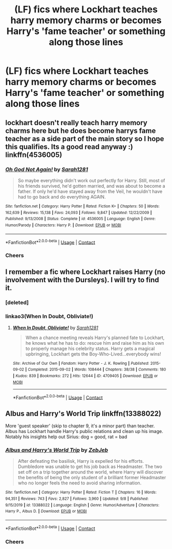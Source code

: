 #+TITLE: (LF) fics where Lockhart teaches harry memory charms or becomes Harry's 'fame teacher' or something along those lines

* (LF) fics where Lockhart teaches harry memory charms or becomes Harry's 'fame teacher' or something along those lines
:PROPERTIES:
:Author: bignigb
:Score: 8
:DateUnix: 1602486939.0
:DateShort: 2020-Oct-12
:FlairText: Request
:END:

** lockhart doesn't really teach harry memory charms here but he does become harrys fame teacher as a side part of the main story so I hope this qualifies. Its a good read anyway :) linkffn(4536005)
:PROPERTIES:
:Author: Sylvezar2
:Score: 6
:DateUnix: 1602488943.0
:DateShort: 2020-Oct-12
:END:

*** [[https://www.fanfiction.net/s/4536005/1/][*/Oh God Not Again!/*]] by [[https://www.fanfiction.net/u/674180/Sarah1281][/Sarah1281/]]

#+begin_quote
  So maybe everything didn't work out perfectly for Harry. Still, most of his friends survived, he'd gotten married, and was about to become a father. If only he'd have stayed away from the Veil, he wouldn't have had to go back and do everything AGAIN.
#+end_quote

^{/Site/:} ^{fanfiction.net} ^{*|*} ^{/Category/:} ^{Harry} ^{Potter} ^{*|*} ^{/Rated/:} ^{Fiction} ^{K+} ^{*|*} ^{/Chapters/:} ^{50} ^{*|*} ^{/Words/:} ^{162,639} ^{*|*} ^{/Reviews/:} ^{15,138} ^{*|*} ^{/Favs/:} ^{24,093} ^{*|*} ^{/Follows/:} ^{9,847} ^{*|*} ^{/Updated/:} ^{12/22/2009} ^{*|*} ^{/Published/:} ^{9/13/2008} ^{*|*} ^{/Status/:} ^{Complete} ^{*|*} ^{/id/:} ^{4536005} ^{*|*} ^{/Language/:} ^{English} ^{*|*} ^{/Genre/:} ^{Humor/Parody} ^{*|*} ^{/Characters/:} ^{Harry} ^{P.} ^{*|*} ^{/Download/:} ^{[[http://www.ff2ebook.com/old/ffn-bot/index.php?id=4536005&source=ff&filetype=epub][EPUB]]} ^{or} ^{[[http://www.ff2ebook.com/old/ffn-bot/index.php?id=4536005&source=ff&filetype=mobi][MOBI]]}

--------------

*FanfictionBot*^{2.0.0-beta} | [[https://github.com/FanfictionBot/reddit-ffn-bot/wiki/Usage][Usage]] | [[https://www.reddit.com/message/compose?to=tusing][Contact]]
:PROPERTIES:
:Author: FanfictionBot
:Score: 3
:DateUnix: 1602488961.0
:DateShort: 2020-Oct-12
:END:


*** Cheers
:PROPERTIES:
:Author: bignigb
:Score: 2
:DateUnix: 1602499151.0
:DateShort: 2020-Oct-12
:END:


** I remember a fic where Lockhart raises Harry (no involvement with the Dursleys). I will try to find it.
:PROPERTIES:
:Author: nescienceescape
:Score: 3
:DateUnix: 1602523452.0
:DateShort: 2020-Oct-12
:END:

*** [deleted]
:PROPERTIES:
:Score: 1
:DateUnix: 1602523933.0
:DateShort: 2020-Oct-12
:END:


*** linkao3(When In Doubt, Obliviate!)
:PROPERTIES:
:Author: nescienceescape
:Score: 1
:DateUnix: 1602524197.0
:DateShort: 2020-Oct-12
:END:

**** [[https://archiveofourown.org/works/4709405][*/When In Doubt, Obliviate!/*]] by [[https://www.archiveofourown.org/users/Sarah1281/pseuds/Sarah1281][/Sarah1281/]]

#+begin_quote
  When a chance meeting reveals Harry's planned fate to Lockhart, he knows what he has to do: rescue him and raise him as his own to properly manage his celebrity status. Harry gets a magical upbringing, Lockhart gets the Boy-Who-Lived...everybody wins!
#+end_quote

^{/Site/:} ^{Archive} ^{of} ^{Our} ^{Own} ^{*|*} ^{/Fandom/:} ^{Harry} ^{Potter} ^{-} ^{J.} ^{K.} ^{Rowling} ^{*|*} ^{/Published/:} ^{2015-09-02} ^{*|*} ^{/Completed/:} ^{2015-09-02} ^{*|*} ^{/Words/:} ^{108444} ^{*|*} ^{/Chapters/:} ^{38/38} ^{*|*} ^{/Comments/:} ^{180} ^{*|*} ^{/Kudos/:} ^{839} ^{*|*} ^{/Bookmarks/:} ^{272} ^{*|*} ^{/Hits/:} ^{12644} ^{*|*} ^{/ID/:} ^{4709405} ^{*|*} ^{/Download/:} ^{[[https://archiveofourown.org/downloads/4709405/When%20In%20Doubt%20Obliviate.epub?updated_at=1562266743][EPUB]]} ^{or} ^{[[https://archiveofourown.org/downloads/4709405/When%20In%20Doubt%20Obliviate.mobi?updated_at=1562266743][MOBI]]}

--------------

*FanfictionBot*^{2.0.0-beta} | [[https://github.com/FanfictionBot/reddit-ffn-bot/wiki/Usage][Usage]] | [[https://www.reddit.com/message/compose?to=tusing][Contact]]
:PROPERTIES:
:Author: FanfictionBot
:Score: 1
:DateUnix: 1602524225.0
:DateShort: 2020-Oct-12
:END:


** Albus and Harry's World Trip linkffn(13388022)

More 'guest speaker' (skip to chapter 9, it's a minor part) than teacher. Albus has Lockhart handle Harry's public relations and clean up his image. Notably his insights help out Sirius: dog = good, rat = bad
:PROPERTIES:
:Author: streakermaximus
:Score: 2
:DateUnix: 1602495952.0
:DateShort: 2020-Oct-12
:END:

*** [[https://www.fanfiction.net/s/13388022/1/][*/Albus and Harry's World Trip/*]] by [[https://www.fanfiction.net/u/10283561/ZebJeb][/ZebJeb/]]

#+begin_quote
  After defeating the basilisk, Harry is expelled for his efforts. Dumbledore was unable to get his job back as Headmaster. The two set off on a trip together around the world, where Harry will discover the benefits of being the only student of a brilliant former Headmaster who no longer feels the need to avoid sharing information.
#+end_quote

^{/Site/:} ^{fanfiction.net} ^{*|*} ^{/Category/:} ^{Harry} ^{Potter} ^{*|*} ^{/Rated/:} ^{Fiction} ^{T} ^{*|*} ^{/Chapters/:} ^{16} ^{*|*} ^{/Words/:} ^{94,351} ^{*|*} ^{/Reviews/:} ^{743} ^{*|*} ^{/Favs/:} ^{2,827} ^{*|*} ^{/Follows/:} ^{3,960} ^{*|*} ^{/Updated/:} ^{9/8} ^{*|*} ^{/Published/:} ^{9/15/2019} ^{*|*} ^{/id/:} ^{13388022} ^{*|*} ^{/Language/:} ^{English} ^{*|*} ^{/Genre/:} ^{Humor/Adventure} ^{*|*} ^{/Characters/:} ^{Harry} ^{P.,} ^{Albus} ^{D.} ^{*|*} ^{/Download/:} ^{[[http://www.ff2ebook.com/old/ffn-bot/index.php?id=13388022&source=ff&filetype=epub][EPUB]]} ^{or} ^{[[http://www.ff2ebook.com/old/ffn-bot/index.php?id=13388022&source=ff&filetype=mobi][MOBI]]}

--------------

*FanfictionBot*^{2.0.0-beta} | [[https://github.com/FanfictionBot/reddit-ffn-bot/wiki/Usage][Usage]] | [[https://www.reddit.com/message/compose?to=tusing][Contact]]
:PROPERTIES:
:Author: FanfictionBot
:Score: 1
:DateUnix: 1602495974.0
:DateShort: 2020-Oct-12
:END:


*** Cheers
:PROPERTIES:
:Author: bignigb
:Score: 1
:DateUnix: 1602499196.0
:DateShort: 2020-Oct-12
:END:
